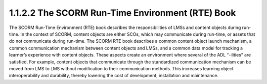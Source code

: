1.1.2.2 The SCORM Run-Time Environment (RTE) Book
~~~~~~~~~~~~~~~~~~~~~~~~~~~~~~~~~~~~~~~~~~~~~~~~~~~~~~~~

The SCORM Run-Time Environment (RTE) book describes the responsibilities of LMSs and content objects during run-time. In the context of SCORM, content objects are either SCOs, which may communicate during run-time, or assets that do not communicate during run-time. The SCORM RTE book describes a common content object launch mechanism, a common communication mechanism between content objects and LMSs, and a common data model for tracking a learner’s experience with content objects. These aspects create an environment where several of the ADL “-ilities” are satisfied. For example, content objects that communicate through the standardized communication mechanism can be moved from LMS to LMS without modification to their
communication methods. This increases learning object interoperability and durability, thereby lowering the cost of development, installation and maintenance.
